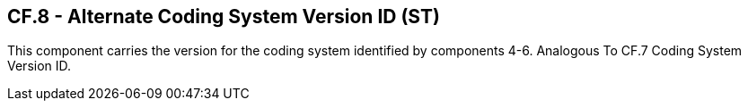 == CF.8 - Alternate Coding System Version ID (ST)

[datatype-definition]
This component carries the version for the coding system identified by components 4-6. Analogous To CF.7 Coding System Version ID.

